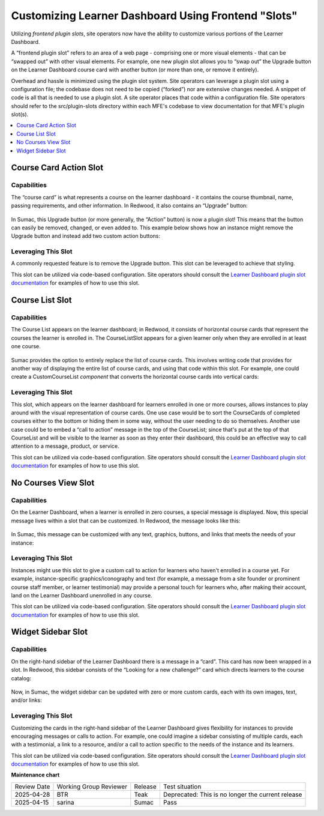 Customizing Learner Dashboard Using Frontend "Slots"
####################################################

Utilizing *frontend plugin slots*, site operators now have the ability to
customize various portions of the Learner Dashboard.

A “frontend plugin slot” refers to an area of a web page - comprising one or
more visual elements - that can be “swapped out” with other visual elements. For
example, one new plugin slot allows you to “swap out” the Upgrade button on the
Learner Dashboard course card with another button (or more than one, or remove
it entirely).

Overhead and hassle is minimized using the plugin slot system. Site operators
can leverage a plugin slot using a configuration file; the codebase does not
need to be copied (“forked”) nor are extensive changes needed. A snippet of code
is all that is needed to use a plugin slot. A site operator places that code
within a configuration file. Site operators should refer to the src/plugin-slots
directory within each MFE's codebase to view documentation for that MFE's plugin
slot(s).

.. contents::
  :local:
  :depth: 1

Course Card Action Slot
***********************

Capabilities
============

The “course card” is what represents a course on the learner dashboard - it
contains the course thumbnail, name, passing requirements, and other
information. In Redwood, it also contains an “Upgrade” button:

   .. image:: /_images/release_notes/sumac/sumac-ccaslot-current.png

In Sumac, this Upgrade button (or more generally, the “Action” button) is now a
plugin slot! This means that the button can easily be removed, changed, or even
added to. This example below shows how an instance might remove the Upgrade
button and instead add two custom action buttons:

   .. image:: /_images/release_notes/sumac/sumac-ccaslot-custom.png
 

Leveraging This Slot
====================

A commonly requested feature is to remove the Upgrade button. This slot can be
leveraged to achieve that styling.

This slot can be utilized via code-based configuration. Site operators should
consult the `Learner Dashboard plugin slot documentation`_ for examples of how to
use this slot.

Course List Slot
****************

Capabilities
============

The Course List appears on the learner dashboard; in Redwood, it consists of
horizontal course cards that represent the courses the learner is enrolled in.
The CourseListSlot appears for a given learner only when they are enrolled in at
least one course.

   .. image:: /_images/release_notes/sumac/sumac-course-list-slot-current.png

Sumac provides the option to entirely replace the list of course cards. This
involves writing code that provides for another way of displaying the entire
list of course cards, and using that code within this slot. For example, one
could create a CustomCourseList *component* that converts the horizontal course
cards into vertical cards:

   .. image:: /_images/release_notes/sumac/sumac-course-list-slot-custom.png

Leveraging This Slot
====================

This slot, which appears on the learner dashboard for learners enrolled in one
or more courses, allows instances to play around with the visual representation
of course cards. One use case would be to sort the CourseCards of completed
courses either to the bottom or hiding them in some way, without the user
needing to do so themselves. Another use case could be to embed a “call to
action” message in the top of the CourseList; since that's put at the top of
that CourseList and will be visible to the learner as soon as they enter their
dashboard, this could be an effective way to call attention to a message,
product, or service.

This slot can be utilized via code-based configuration. Site operators should
consult the `Learner Dashboard plugin slot documentation`_ for examples of how to
use this slot.

No Courses View Slot
********************

Capabilities
============

On the Learner Dashboard, when a learner is enrolled in zero courses, a special
message is displayed. Now, this special message lives within a slot that can be
customized. In Redwood, the message looks like this:

   .. image:: /_images/release_notes/sumac/sumac-nocourseslot-current.png

In Sumac, this message can be customized with any text, graphics, buttons, and
links that meets the needs of your instance:

   .. image:: /_images/release_notes/sumac/sumac-nocourseslot-custom.png

Leveraging This Slot
====================

Instances might use this slot to give a custom call to action for learners who
haven't enrolled in a course yet. For example, instance-specific
graphics/iconography and text (for example, a message from a site founder or
prominent course staff member, or learner testimonial) may provide a personal
touch for learners who, after making their account, land on the Learner
Dashboard unenrolled in any course.

This slot can be utilized via code-based configuration. Site operators should
consult the `Learner Dashboard plugin slot documentation`_ for examples of how to
use this slot.

Widget Sidebar Slot
*******************

Capabilities
============

On the right-hand sidebar of the Learner Dashboard there is a message in a
“card”. This card has now been wrapped in a slot. In Redwood, this sidebar
consists of the “Looking for a new challenge?” card which directs learners to
the course catalog:

   .. image:: /_images/release_notes/sumac/sumac-sidebar-widget-current.png

Now, in Sumac, the widget sidebar can be updated with zero or more custom cards,
each with its own images, text, and/or links:

   .. image:: /_images/release_notes/sumac/sumac-sidebar-widget-custom.png
 

Leveraging This Slot
====================

Customizing the cards in the right-hand sidebar of the Learner Dashboard gives
flexibility for instances to provide encouraging messages or calls to action.
For example, one could imagine a sidebar consisting of multiple cards, each with
a testimonial, a link to a resource, and/or a call to action specific to the
needs of the instance and its learners.

This slot can be utilized via code-based configuration. Site operators should
consult the `Learner Dashboard plugin slot documentation`_ for examples of how to
use this slot.

.. seealso::

   * :doc:`/site_ops/how-tos/use-frontend-plugin-slots`

   * :doc:`customizing_header`

   * :doc:`/site_ops/references/frontend-plugin-slots`

.. _Learner Dashboard plugin slot documentation: https://github.com/openedx/frontend-app-learner-dashboard/tree/master/src/plugin-slots

**Maintenance chart**

+--------------+-------------------------------+----------------+---------------------------------------------------+
| Review Date  | Working Group Reviewer        |   Release      |Test situation                                     |
+--------------+-------------------------------+----------------+---------------------------------------------------+
|2025-04-28    | BTR                           | Teak           | Deprecated: This is no longer the current release |
+--------------+-------------------------------+----------------+---------------------------------------------------+
|2025-04-15    |sarina                         | Sumac          |  Pass                                             |
+--------------+-------------------------------+----------------+---------------------------------------------------+


